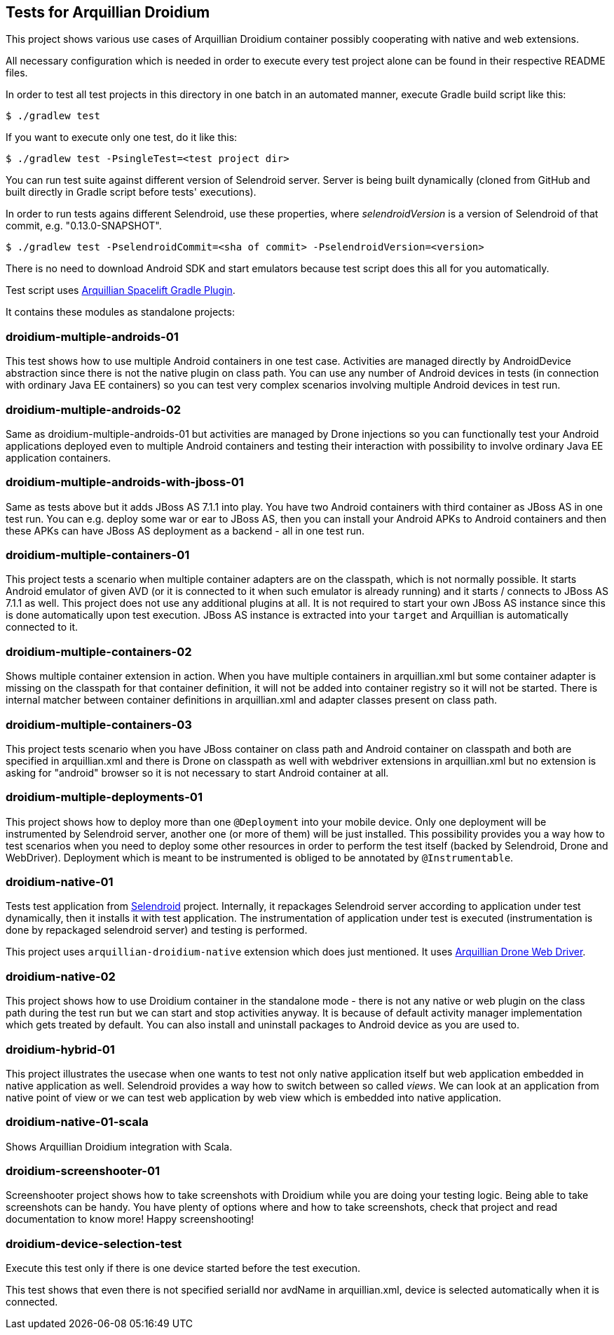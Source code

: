 == Tests for Arquillian Droidium

This project shows various use cases of Arquillian Droidium container 
possibly cooperating with native and web extensions.

All necessary configuration which is needed in order to execute every test project alone can be 
found in their respective README files.

In order to test all test projects in this directory in one batch in an automated manner, 
execute Gradle build script like this:

----
$ ./gradlew test
----

If you want to execute only one test, do it like this:

----
$ ./gradlew test -PsingleTest=<test project dir>
----

You can run test suite against different version of Selendroid server. Server is being built
dynamically (cloned from GitHub and built directly in Gradle script before tests' executions).

In order to run tests agains different Selendroid, use these properties, where _selendroidVersion_
is a version of Selendroid of that commit, e.g. "0.13.0-SNAPSHOT".

----
$ ./gradlew test -PselendroidCommit=<sha of commit> -PselendroidVersion=<version>
----

There is no need to download Android SDK and start emulators because test script does this all for you automatically. 

Test script uses https://github.com/arquillian/arquillian-spacelift-gradle-plugin[Arquillian Spacelift Gradle Plugin].

It contains these modules as standalone projects:

=== droidium-multiple-androids-01

This test shows how to use multiple Android containers in one test case. Activities are 
managed directly by AndroidDevice abstraction since there is not the native plugin on class path.
You can use any number of Android devices in tests (in connection with ordinary Java EE containers)
so you can test very complex scenarios involving multiple Android devices in test run.

=== droidium-multiple-androids-02

Same as droidium-multiple-androids-01 but activities are managed by Drone injections so you can 
functionally test your Android applications deployed even to multiple Android containers and 
testing their interaction with possibility to involve ordinary Java EE application containers.

=== droidium-multiple-androids-with-jboss-01

Same as tests above but it adds JBoss AS 7.1.1 into play. You have two Android containers with 
third container as JBoss AS in one test run. You can e.g. deploy some war or ear to JBoss AS, 
then you can install your Android APKs to Android containers and then these APKs can have JBoss AS 
deployment as a backend - all in one test run.

=== droidium-multiple-containers-01

This project tests a scenario when multiple container adapters are on the classpath,
which is not normally possible. It starts Android emulator of given AVD 
(or it is connected to it when such emulator is already running) and 
it starts / connects to JBoss AS 7.1.1 as well. This project does not 
use any additional plugins at all. It is not required to start your own 
JBoss AS instance since this is done automatically upon test execution. JBoss AS 
instance is extracted into your `target` and Arquillian is automatically connected to it.

=== droidium-multiple-containers-02

Shows multiple container extension in action. When you have multiple containers in arquillian.xml 
but some container adapter is missing on the classpath for that container definition, it will not be 
added into container registry so it will not be started. There is internal matcher between 
container definitions in arquillian.xml and adapter classes present on class path.

=== droidium-multiple-containers-03

This project tests scenario when you have JBoss container on class path and Android container on classpath
and both are specified in arquillian.xml and there is Drone on classpath as well with
webdriver extensions in arquillian.xml but no extension is asking for "android" browser
so it is not necessary to start Android container at all.

=== droidium-multiple-deployments-01

This project shows how to deploy more than one `@Deployment` into your mobile device. Only 
one deployment will be instrumented by Selendroid server, another one (or more of them) will 
be just installed. This possibility provides you a way how to test scenarios when you need to 
deploy some other resources in order to perform the test itself (backed by Selendroid, Drone and 
WebDriver). Deployment which is meant to be instrumented is obliged to be annotated by `@Instrumentable`.

=== droidium-native-01

Tests test application from http://dominikdary.github.io/selendroid/[Selendroid] project. 
Internally, it repackages Selendroid server according to application under test dynamically, 
then it installs it with test application. The instrumentation of application under test is 
executed (instrumentation is done by repackaged selendroid server) and testing is performed.

This project uses `arquillian-droidium-native` extension which does just mentioned. It uses 
https://docs.jboss.org/author/display/ARQ/Drone[Arquillian Drone Web Driver].

=== droidium-native-02

This project shows how to use Droidium container in the standalone mode - there is not 
any native or web plugin on the class path during the test run but we can start and stop 
activities anyway. It is because of default activity manager implementation which gets 
treated by default. You can also install and uninstall packages to Android device as 
you are used to.

=== droidium-hybrid-01

This project illustrates the usecase  when one wants to test
not only native application itself but web application embedded in native application as well.
Selendroid provides a way how to switch between so called _views_. We can look at 
an application from native point of view or we can test web application by web view 
which is embedded into native application.

=== droidium-native-01-scala

Shows Arquillian Droidium integration with Scala.

=== droidium-screenshooter-01

Screenshooter project shows how to take screenshots with Droidium while you are doing your 
testing logic. Being able to take screenshots can be handy. You have plenty of options where 
and how to take screenshots, check that project and read documentation to know more! Happy 
screenshooting!

=== droidium-device-selection-test

Execute this test only if there is one device started before the test execution.

This test shows that even there is not specified serialId nor avdName in arquillian.xml,
device is selected automatically when it is connected.
